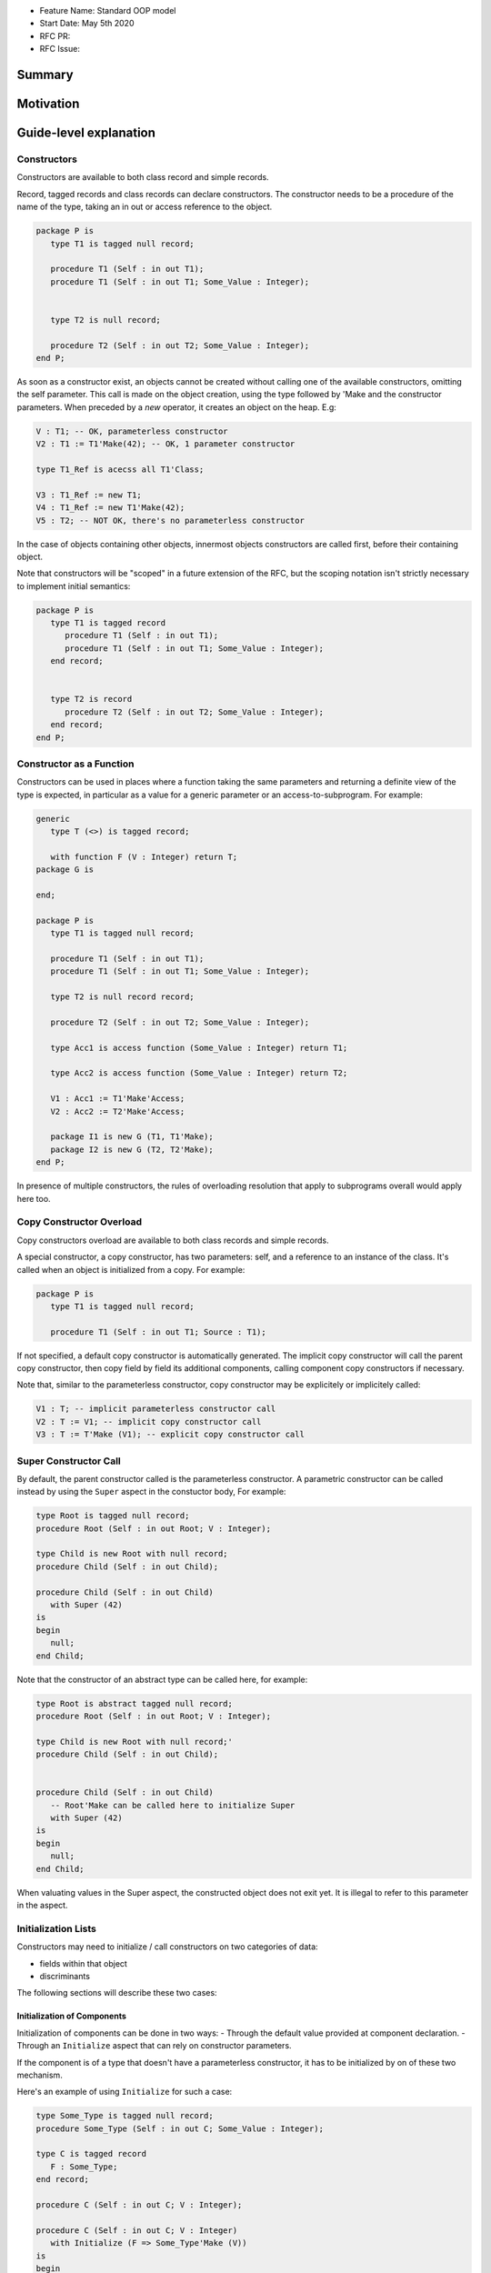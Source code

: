 - Feature Name: Standard OOP model
- Start Date: May 5th 2020
- RFC PR:
- RFC Issue:

Summary
=======

Motivation
==========

Guide-level explanation
=======================

Constructors
------------

Constructors are available to both class record and simple records.

Record, tagged records and class records can declare constructors. The
constructor needs to be a procedure of the name of the type, taking an in out
or access reference to the object.

.. code-block:: ada

   package P is
      type T1 is tagged null record;

      procedure T1 (Self : in out T1);
      procedure T1 (Self : in out T1; Some_Value : Integer);


      type T2 is null record;

      procedure T2 (Self : in out T2; Some_Value : Integer);
   end P;

As soon as a constructor exist, an objects cannot be created without calling one
of the available constructors, omitting the self parameter. This call is made on
the object creation, using the type followed by 'Make and the
constructor parameters. When preceded by a `new` operator, it creates an
object on the heap. E.g:

.. code-block:: ada

   V : T1; -- OK, parameterless constructor
   V2 : T1 := T1'Make(42); -- OK, 1 parameter constructor

   type T1_Ref is acecss all T1'Class;

   V3 : T1_Ref := new T1;
   V4 : T1_Ref := new T1'Make(42);
   V5 : T2; -- NOT OK, there's no parameterless constructor

In the case of objects containing other objects, innermost objects constructors
are called first, before their containing object.

Note that constructors will be "scoped" in a future extension of the RFC, but
the scoping notation isn't strictly necessary to implement initial semantics:

.. code-block:: ada

   package P is
      type T1 is tagged record
         procedure T1 (Self : in out T1);
         procedure T1 (Self : in out T1; Some_Value : Integer);
      end record;


      type T2 is record
         procedure T2 (Self : in out T2; Some_Value : Integer);
      end record;
   end P;

Constructor as a Function
-------------------------

Constructors can be used in places where a function taking the same parameters
and returning a definite view of the type is expected, in particular as a value
for a generic parameter or an access-to-subprogram. For example:

.. code-block:: ada

   generic
      type T (<>) is tagged record;

      with function F (V : Integer) return T;
   package G is

   end;

   package P is
      type T1 is tagged null record;

      procedure T1 (Self : in out T1);
      procedure T1 (Self : in out T1; Some_Value : Integer);

      type T2 is null record record;

      procedure T2 (Self : in out T2; Some_Value : Integer);

      type Acc1 is access function (Some_Value : Integer) return T1;

      type Acc2 is access function (Some_Value : Integer) return T2;

      V1 : Acc1 := T1'Make'Access;
      V2 : Acc2 := T2'Make'Access;

      package I1 is new G (T1, T1'Make);
      package I2 is new G (T2, T2'Make);
   end P;

In presence of multiple constructors, the rules of overloading resolution
that apply to subprograms overall would apply here too.

Copy Constructor Overload
-------------------------

Copy constructors overload are available to both class records and simple
records.

A special constructor, a copy constructor, has two parameters: self, and a
reference to an instance of the class. It's called when an object is
initialized from a copy. For example:

.. code-block:: ada

   package P is
      type T1 is tagged null record;

      procedure T1 (Self : in out T1; Source : T1);

If not specified, a default copy constructor is automatically generated.
The implicit copy constructor will call the parent copy constructor, then copy
field by field its additional components, calling component copy constructors if
necessary.

Note that, similar to the parameterless constructor, copy constructor may be
explicitely or implicitely called:

.. code-block:: ada

   V1 : T; -- implicit parameterless constructor call
   V2 : T := V1; -- implicit copy constructor call
   V3 : T := T'Make (V1); -- explicit copy constructor call

Super Constructor Call
----------------------

By default, the parent constructor called is the parameterless constructor.
A parametric constructor can be called instead by using the ``Super`` aspect
in the constuctor body, For example:

.. code-block:: ada

   type Root is tagged null record;
   procedure Root (Self : in out Root; V : Integer);

   type Child is new Root with null record;
   procedure Child (Self : in out Child);

   procedure Child (Self : in out Child)
      with Super (42)
   is
   begin
      null;
   end Child;

Note that the constructor of an abstract type can be called here, for example:

.. code-block:: ada

   type Root is abstract tagged null record;
   procedure Root (Self : in out Root; V : Integer);

   type Child is new Root with null record;'
   procedure Child (Self : in out Child);


   procedure Child (Self : in out Child)
      -- Root'Make can be called here to initialize Super
      with Super (42)
   is
   begin
      null;
   end Child;

When valuating values in the Super aspect, the constructed object does not
exit yet. It is illegal to refer to this parameter in the aspect.

Initialization Lists
--------------------

Constructors may need to initialize / call constructors on two categories of
data:

- fields within that object
- discriminants

The following sections will describe these two cases:

Initialization of Components
^^^^^^^^^^^^^^^^^^^^^^^^^^^^

Initialization of components can be done in two ways:
- Through the default value provided at component declaration.
- Through an ``Initialize`` aspect that can rely on constructor parameters.

If the component is of a type that doesn't have a parameterless constructor, it has
to be initialized by on of these two mechanism.

Here's an example of using ``Initialize`` for such a case:

.. code-block:: ada

   type Some_Type is tagged null record;
   procedure Some_Type (Self : in out C; Some_Value : Integer);

   type C is tagged record
      F : Some_Type;
   end record;

   procedure C (Self : in out C; V : Integer);

   procedure C (Self : in out C; V : Integer)
      with Initialize (F => Some_Type'Make (V))
   is
   begin
      null;
   end C;


Note that if there is no initialization for components with no default
constructors, the compiler will raise an error:

.. code-block:: ada

   type Some_Type is tagged null record;
   procedure Some_Type (Self : in out C; Some_Value : Integer);

   type C is tagged record
      F : Some_Type; -- Compilation error, F needs explicit constructor call
   end C;

When a component is mentioned in the initialization list, it overrides its
default initialization. Components that are not in the initialization list are
initialized as described at declaration time. For example:

.. code-block:: ada

   function Print_And_Return (S : String) return Integer is
   begin
      Put_Line (S);

      return 0;
   end;

   type C is tagged record
      A : Integer := Print_And_Return ("A FROM RECORD");
      B : Integer := Print_And_Return ("B FROM RECORD");
   end record;

   procedure C (Self : in out C);
   procedure C (Self : in out C; S : String);

   procedure C (Self : in out C)
   is
   begin
      null;
   end C;

   procedure C (Self : in out C; S : String)
      with Initialize (A => Print_And_Return (S))
   is
   begin
      null;
   end C;

   V1 : C := C'Make; -- Will print A FROM RECORD, B FROM RECORD
   V2 : C := C'Make ("ATERNATE A"); -- Will print ATERNATE A, B FROM RECORD

Note for implementers - the objective of the semantic above is to make
initialization as efficient as possible and to avoid undecessary processing.
Conceptually, a developer would expect to have a specific initialization
procedure generated for each constructor (or maybe, have the initialization
directly expanded in the constructor).

Within an initialization list, the semantic is the same as the one for component
initialization as opposed to component assignment. As a consequence amongst
others, it is possible to initialize limited types:

.. code-block:: ada

   type R is limited record
      A, B : Integer;
   end record;

   type C is limited tagged record
      F : R;
   end record;

   procedure C (Self : in out C);

   procedure C (Self : in out C)
      with Initialize (F => (1, 2))
   is
   begin
      null;
   end C;

The only components that a constructor can initialize in the initialization list
are its own. Parent components are supposed to be initialized by the parent
object. The following for example will issue an error:

.. code-block:: ada

   type Root is tagged record
      A, B : Integer;
   end record;

   type Child is new Root with record
      C : R;
   end record;
   procedure Child (Self : in out Child);

   procedure Child (Self : in out Child)
      with Initialize (
         A => 1, -- Compilation Error
         B => 2, -- Compilation Error
         C => 3  -- OK
      )
   is
   begin
      null;
   end Child;

When valuating values in the Initialize aspect, the constructed object does not
exit yet. It is illegal to refer to this parameter in the aspect. The following
is illegal:

.. code-block:: ada

   type Root is record
      A, B : Integer;
   end record;

   procedure Root (Self : in out Root)
      with Initialize (
         A => 1, -- OK
         B => Self.A -- Compilation Error
      )
   is
   begin
      null;
   end Root;


Valuation of Discriminants
^^^^^^^^^^^^^^^^^^^^^^^^^^

In the presence of constructors, discriminants can no longer be set by the code
creating the object, but rather the constructor itself. Here's an example
of legal and illegal code:

.. code-block:: Ada

   package P is
      type T1 (L : Integer) is tagged record
         X : Some_Array (1 .. L);
      end record;

      type T2 (L : Integer) is tagged record
         X : Some_Array (0 .. L);
      end record;
      procedure T2 (Self : in out T2);

      V1 : T1 (10); -- legal
      V2 : T2 (10); -- compilation error
   end P;

Discriminant value need to be set by the constructor as part of the
initialization list. For example:

.. code-block:: Ada

   package P is
      type T2 (L : Integer) is tagged record
         X : Some_Array (0 .. L);
      end record;
      procedure T2 (Self : in out T2; Size : Integer);

      procedure T2 (Self : in out T2; Size : Integer)
         with Initialize (L => Size - 1)
      is
      begin
         null;
      end T2;

      V2 : T2 := T2'Make (10);
   end P;

As for fields, only the discriminants of the current type can be initialized by
the initialization list, not the parents. In addition, in the presence of
constructors, the parent type discriminants are not set. For example:

.. code-block:: ada

   type Root (V : Integer) is tagged null record;
   procedure Root (Self : in out Child);

   -- note that we're not specifying Root discriminant as Root has a constructor
   type Child is new Root with null record;
   procedure Child (Self : in out Child);

Here's a full example demonstrating both a regular use of discriminant and a use
with the new notation:

.. code-block:: ada

   package P is

      type Reg_Root (L_Root : Integer) is tagged record
         V : String (1 .. L_Root);
      end record;

      type Reg_Child (L_Child_1, L_Child_2 : Integer) is new Reg_Root (L_Child_1) with record
         W : String (1 .. L_Child_2);
      end record;

      type New_Root (L_Root : Integer) is tagged record
         V : String (1 .. L_Root);
      end record;

      procedure New_Root (Self : in out New_Root; L : Integer);

      type New_Child (L_Child_2 : Integer) is new New_Root with record
         W : String (1 .. L_Child_2);
      end record;
      procedure New_Child (Self : in out New_Child; L1, L2 : Integer);

  end P;

  package body P is

   procedure New_Root (Self : in out New_Root; L : Integer)
      with Initializes (L_Root => L)
   is
   begin
      null;
   end;

   procedure New_Child (Self : in out New_Child; L1, L2 : Integer)
      with Super (L1), Initializes (L_Child_2 => L2)
   is
   begin
      null;
   end;

 end P;

Note that there are two significant differences between the "regular" types and
types that have constructors:
- the parent discriminant is not set at derivation anymore, but through the
call to the super constructor
- the child type does not need to declare additional discriminant anymore just
for the purpose of setting the parent ones.

Constructors and Type Predicates
--------------------------------

Type predicates are meant to check the consistency of a type. In the context
of a type that has constructor, the consistency is expected to be true when
exiting the constructor. In particular, the initializion list is not expected
to create a predicate-valid type - predicates will only be checked after the
constructor has been processed.

Constructors Presence Guarantees
--------------------------------

Constructors are not inherited. This means that a constructor for a given class
may not exist for its child.

By default, a class provide a parameterless constructor, on top of the copy
constructor. This parameterless constructor is removed as soon as explicit
constructors are provided. For example:

.. code-block:: ada

   type T1 is tagged record

   end record;

   type T2 is tagged null record;
   procedure T2 (Self : in out T1, X : Integer);

   type T3 is new T2 with null record;
   procedure T3 (Self : in out T1, X : Integer, Y : Integer);

   V1 : T1;        -- OK
   V2a : T2;       -- Compilation error, no parameterless constructor is present
   V2b : T2 := T2'Make (5);   -- OK
   V3 : T3 := T3'Make(5);    -- Compilation error, no more constructor with 1 parameter for T3
   V3 : T3 := T3'Make(5, 6); -- OK

Constructors and Generics
-------------------------

A type used an as a actual of a formal generic parameter is expected to have
a parameterless constructor. This is necessary to enable proper derivation and
allocation. For example:

.. code-block:: ada

   generic
      type T is tagged record;
   package G is
      V : T;
   end G;

   package P is

      type T1 is tagged null record;
      procedure T1 (Self : in out T1);

      type T2 is tagged null record;
      procedure T2 (Self : in out T1; V : Integer);

      package G1 is new G (T1); -- Legal
      package G2 is new G (T2); -- Illegal, T2 doesn't have a parameterless constructor

   end P;

The syntax to provide a constructor on a tagged type is similar to a scopeless
constructor - it's a formal procedure of the name of the type, that takes
an in out reference to the type as first parameter:

.. code-block:: ada

   generic
      type T is tagged record;
      with procedure T (V : Integer) return T;
   package G is
      V : T := T'Make (55);
   end G;

   package P is

      type T2 is tagged null record;
      procedure T2 (Self : in out T1; V : Integer);

      package G2 is new G (T2, T2'Make); -- Legal

   end P;

Types without parameterless constructors must either have explicit constructors
declared, or be declared as indefinite type (ie they can't be instanciated in
by the generic).

.. code-block:: ada

   generic
      type T (<>) is tagged record;
   package G is
      procedure Proc (V : T)
   end G;

   package P is

      type T1 is tagged null record;
      procedure T1 (Self : in out T1);

      type T2 is tagged null record;
      procedure T2 (Self : in out T1; V : Integer);

      package G1 is new G (T1); -- Legal
      package G2 is new G (T2); -- Legal

   end P;


Removing Constructors from Public View
--------------------------------------

A special syntax is provided to remove the default parameterless constructor
from the public view, without providing any other constructor. The full view of a
type is then responsible to provide constructor (with or without parameters).
Such object can only be created by code that has visibility over the
private section of the package:

.. code-block:: ada

   package P is
      type T1 is null record;
      procedure T1 (Self : in out T1) is abstract;

   private
      procedure T1 (Self : in out T1);
   end P;

Reference-level explanation
===========================

Rationale and alternatives
==========================

Rationale for Initialization Lists
----------------------------------

Languages like Java or Python do not require initialization lists. However, by
default, class fields are references and initialized by null. In system-level
languages like C++ or Ada, we want to be able to have fields as direct members
of their enclosing records (as opposed to references). However, these tagged records
may themselves have constructors that need parameters, such parameters may
not be known at the time of the description of the record. They should however
be known when the object is created. As a consequence, in Ada (similar to C++),
we introduced the concept of "Initialization List" which allows to provide
values to fields after receiving the constructor parameters.

Why do we have a Constructor as a Procedure and not a Function?
---------------------------------------------------------------

While explicit calls to a constructor are made through a function call `'Make`,
declaring a constructor is done through a procedure declaration, which might
look suprising. The overall rationale is that the constructed object must
be allocated (and sometimes even partially initialized) before any constructor
operation. The discriminants may need to be valuated, the super constructor
must be called. In some cases, the object memory is already allocated (think
of the case of a component with an implicit constructor call).

Having a constructor as a procedure also allows for expansion without undecessary
copies:

.. code-block:: ada

   package Test is

      type Pos_Array is array (Positive range <>) of Positive;

      type T (S : Integer) is tagged record
         Content : Pos_Array (1..S);
      end record;

      procedure T (Self : in out T; S : Integer);

      type U (S2 : Integer) is new T with record
         Content_2 : Pos_Array (1..S2);
      end record;

      procedure U (Self : in out T);

   end Test;

   package body Test is
      procedure T (Self : in out T; S : Integer)
         with Initializes (S => S * 2);
      is
      begin
         Self.Content := (others => 12);
      end T;

      procedure U (Self : in out U)
         with Initializes (S2 => 12)
              Super (S => 15)
      is
      begin
         Self.Content2 := (others => 18);
      end U;

   end Test;

   ------------------
   --  EXPANDS TO  --
   ------------------

   package body Test is

      --  Initialize part of the constructor. Takes in parameter:
      --  Fields to init
      --  Needed values from the constructor
      procedure _T_Initialize (T__S : in out Integer; S : Integer) is
      begin
         T__S := S * 2;
      end _T_Initialize;

      --  Body part of the constructor. Has the same signature as the user defined
      --  constructor.
      procedure _T_Constructor_Body (Self : in out T; S : Integer) is
      begin
         Self.Content := (others => 12);
      end _T_Constructor_Body;

      function T'Make (S : Integer) return T is
         --  Evaluation of `Initializes` expressions
         T__S : Integer;

      begin
         _T_Initialize (T__S, S);

         declare
            Ret : T (T__S);
         begin
            _T_Constructor_Body (Ret, S);
            return Ret;
         end;

      end T;

      procedure _U_Initialize (U__S2 : in out Integer) is
      begin
         U__S2 := 12;
      end _U_Initialize;

      procedure _U_Constructor_Body (Self : in out U) is
         T__S : Integer;
         U__S2 : Integer;
      begin
         _T_Initialize (T__S, 15);
         _U_Initialize (U__S2, 12);

         declare
            Ret : U (T__S, U__S2);
         begin
            _T_Constructor_Body (T (Ret), S);
            _U_Constructor_Body (Ret);
            return Ret;
         end;
      end _U_Constructor_Body;

   end Test;

Drawbacks
=========

Prior art
=========

Unresolved questions
====================

Future possibilities
====================

Record with Indefinite Fields
-----------------------------

With initialization lists, it becomes possible to envision record with
indefinite fields that are initialized at object creation. This is already
somewhat the case as types without parameterless constructors can already be
initialized by an initialization list and behave like indefinite types in
generics. We could consider allowing:

.. code-block:: Ada

   package P is
      type T1 (<>) is tagged record -- T1 is indefinite
	      X : String;
      end record;
      procedure T1 (Val : String);

      procedure T1 (Val : String)
         with Initialize (X => Val);
      begin
         null;
      end T1;
   end P;

This could make such constructions easier to write than when they rely on a
discriminant value.
